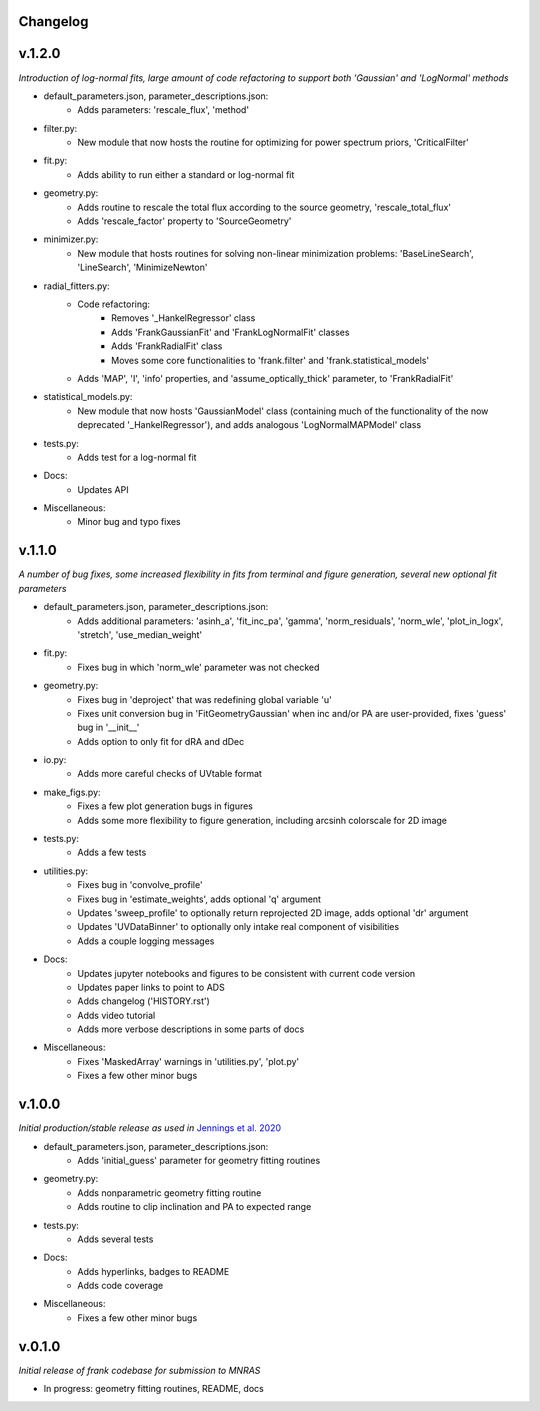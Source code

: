 .. :history:

Changelog
+++++++++

v.1.2.0
+++++++
*Introduction of log-normal fits, large amount of code refactoring to support both 'Gaussian' and 'LogNormal' methods*

- default_parameters.json, parameter_descriptions.json:
    - Adds parameters: 'rescale_flux', 'method'
- filter.py:
    - New module that now hosts the routine for optimizing for power spectrum priors, 'CriticalFilter'
- fit.py:
    - Adds ability to run either a standard or log-normal fit
- geometry.py:
    - Adds routine to rescale the total flux according to the source geometry, 'rescale_total_flux'
    - Adds 'rescale_factor' property to 'SourceGeometry'
- minimizer.py:
    - New module that hosts routines for solving non-linear minimization problems: 'BaseLineSearch', 'LineSearch', 'MinimizeNewton'
- radial_fitters.py:
    - Code refactoring:
        * Removes '_HankelRegressor' class
        * Adds 'FrankGaussianFit' and 'FrankLogNormalFit' classes
        * Adds 'FrankRadialFit' class
        * Moves some core functionalities to 'frank.filter' and 'frank.statistical_models'
    - Adds 'MAP', 'I', 'info' properties, and 'assume_optically_thick' parameter, to 'FrankRadialFit'
- statistical_models.py:
   - New module that now hosts 'GaussianModel' class (containing much of the functionality of the now deprecated '_HankelRegressor'), and adds analogous 'LogNormalMAPModel' class
- tests.py:
    - Adds test for a log-normal fit
- Docs:
    - Updates API
- Miscellaneous:
    - Minor bug and typo fixes


v.1.1.0
+++++++

*A number of bug fixes, some increased flexibility in fits from terminal and figure generation, several new optional fit parameters*

- default_parameters.json, parameter_descriptions.json:
    - Adds additional parameters: 'asinh_a', 'fit_inc_pa', 'gamma', 'norm_residuals', 'norm_wle', 'plot_in_logx', 'stretch', 'use_median_weight'
- fit.py:
    - Fixes bug in which 'norm_wle' parameter was not checked
- geometry.py:
    - Fixes bug in 'deproject' that was redefining global variable 'u'
    - Fixes unit conversion bug in 'FitGeometryGaussian' when inc and/or PA are user-provided, fixes 'guess' bug in '__init__'
    - Adds option to only fit for dRA and dDec
- io.py:
    - Adds more careful checks of UVtable format
- make_figs.py:
    - Fixes a few plot generation bugs in figures
    - Adds some more flexibility to figure generation, including arcsinh colorscale for 2D image
- tests.py:
    - Adds a few tests
- utilities.py:
    - Fixes bug in 'convolve_profile'
    - Fixes bug in 'estimate_weights', adds optional 'q' argument
    - Updates 'sweep_profile' to optionally return reprojected 2D image, adds optional 'dr' argument
    - Updates 'UVDataBinner' to optionally only intake real component of visibilities
    - Adds a couple logging messages
- Docs:
    - Updates jupyter notebooks and figures to be consistent with current code version
    - Updates paper links to point to ADS
    - Adds changelog ('HISTORY.rst')
    - Adds video tutorial
    - Adds more verbose descriptions in some parts of docs
- Miscellaneous:
    - Fixes 'MaskedArray' warnings in 'utilities.py', 'plot.py'
    - Fixes a few other minor bugs

v.1.0.0
+++++++

*Initial production/stable release as used in* `Jennings et al. 2020 <https://academic.oup.com/mnras/advance-article/doi/10.1093/mnras/staa1365/5838058?guestAccessKey=7f163a1f-c12f-4771-8e54-928636794a5b>`_

- default_parameters.json, parameter_descriptions.json:
    - Adds 'initial_guess' parameter for geometry fitting routines
- geometry.py:
    - Adds nonparametric geometry fitting routine
    - Adds routine to clip inclination and PA to expected range
- tests.py:
    - Adds several tests
- Docs:
    - Adds hyperlinks, badges to README
    - Adds code coverage
- Miscellaneous:
    - Fixes a few other minor bugs

v.0.1.0
+++++++

*Initial release of frank codebase for submission to MNRAS*

- In progress: geometry fitting routines, README, docs
